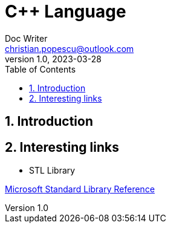 = C++ Language
Doc Writer <christian.popescu@outlook.com>
v 1.0, 2023-03-28
:sectnums:
:toc:
:toclevels: 5
:pdf-page-size: A3

== Introduction

== Interesting links

* STL Library

https://learn.microsoft.com/en-us/cpp/standard-library/cpp-standard-library-reference?view=msvc-170[Microsoft Standard Library Reference]